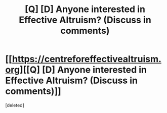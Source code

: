 #+TITLE: [Q] [D] Anyone interested in Effective Altruism? (Discuss in comments)

* [[https://centreforeffectivealtruism.org][[Q] [D] Anyone interested in Effective Altruism? (Discuss in comments)]]
:PROPERTIES:
:Score: 2
:DateUnix: 1420408258.0
:DateShort: 2015-Jan-05
:END:
[deleted]

